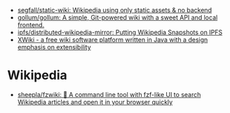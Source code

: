 :PROPERTIES:
:ID:       959bc452-f14b-4d46-8eaa-3d520efe9e68
:END:
- [[https://github.com/segfall/static-wiki][segfall/static-wiki: Wikipedia using only static assets & no backend]]
- [[https://github.com/gollum/gollum][gollum/gollum: A simple, Git-powered wiki with a sweet API and local frontend.]]
- [[https://github.com/ipfs/distributed-wikipedia-mirror][ipfs/distributed-wikipedia-mirror: Putting Wikipedia Snapshots on IPFS]]
- [[https://en.wikipedia.org/wiki/XWiki][XWiki - a free wiki software platform written in Java with a design emphasis on extensibility]]

* Wikipedia
- [[https://github.com/sheepla/fzwiki][sheepla/fzwiki: 🚀 A command line tool with fzf-like UI to search Wikipedia articles and open it in your browser quickly]]
